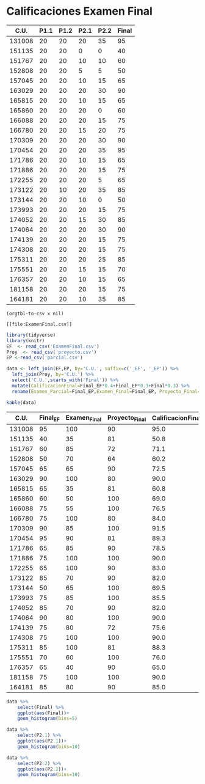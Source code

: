 * Calificaciones Examen Final
#+name: calificaciones
|--------+------+------+------+------+-------|
|   C.U. | P1.1 | P1.2 | P2.1 | P2.2 | Final |
|--------+------+------+------+------+-------|
| 131008 |   20 |   20 |   20 |   35 |    95 |
| 151135 |   20 |   20 |    0 |    0 |    40 |
| 151767 |   20 |   20 |   10 |   10 |    60 |
| 152808 |   20 |   20 |    5 |    5 |    50 |
| 157045 |   20 |   20 |   10 |   15 |    65 |
| 163029 |   20 |   20 |   20 |   30 |    90 |
| 165815 |   20 |   20 |   10 |   15 |    65 |
| 165860 |   20 |   20 |   20 |    0 |    60 |
| 166088 |   20 |   20 |   20 |   15 |    75 |
| 166780 |   20 |   20 |   15 |   20 |    75 |
| 170309 |   20 |   20 |   20 |   30 |    90 |
| 170454 |   20 |   20 |   20 |   35 |    95 |
| 171786 |   20 |   20 |   10 |   15 |    65 |
| 171886 |   20 |   20 |   20 |   15 |    75 |
| 172255 |   20 |   20 |   20 |    5 |    65 |
| 173122 |   20 |   10 |   20 |   35 |    85 |
| 173144 |   20 |   20 |   10 |    0 |    50 |
| 173993 |   20 |   20 |   20 |   15 |    75 |
| 174052 |   20 |   20 |   15 |   30 |    85 |
| 174064 |   20 |   20 |   20 |   30 |    90 |
| 174139 |   20 |   20 |   20 |   15 |    75 |
| 174308 |   20 |   20 |   20 |   15 |    75 |
| 175311 |   20 |   20 |   20 |   25 |    85 |
| 175551 |   20 |   20 |   15 |   15 |    70 |
| 176357 |   20 |   20 |   10 |   15 |    65 |
| 181158 |   20 |   20 |   20 |   15 |    75 |
| 164181 |   20 |   20 |   10 |   35 |    85 |
#+TBLFM: $6=vmin(vsum($2..$5), 100)

#+name: calificaciones-csv
#+BEGIN_SRC elisp :var x=calificaciones :wrap example :file ExamenFinal.csv :results file
(orgtbl-to-csv x nil)
#+END_SRC

#+RESULTS: calificaciones-csv
#+begin_example
[[file:ExamenFinal.csv]]
#+end_example

#+begin_src R :session
  library(tidyverse)
  library(knitr)
  EF  <- read_csv('ExamenFinal.csv')
  Proy  <- read_csv('proyecto.csv')
  EP <-read_csv('parcial.csv')

  data <- left_join(EF,EP, by='C.U.', suffix=c('_EF', '_EP')) %>%
    left_join(Proy, by='C.U.') %>%
    select('C.U.',starts_with('Final')) %>%
    mutate(CalificacionFinal=Final_EF*0.4+Final_EP*0.3+Final*0.3) %>%
    rename(Examen_Parcial=Final_EP,Examen_Final=Final_EP, Proyecto_Final=Final)
#+end_src

#+begin_src R :session :results
kable(data)
#+end_src


|   C.U.| Final_EF| Examen_Final| Proyecto_Final| CalificacionFinal|
|------:|--------:|------------:|--------------:|-----------------:|
| 131008|       95|          100|             90|              95.0|
| 151135|       40|           35|             81|              50.8|
| 151767|       60|           85|             72|              71.1|
| 152808|       50|           70|             64|              60.2|
| 157045|       65|           65|             90|              72.5|
| 163029|       90|          100|             80|              90.0|
| 165815|       65|           35|             81|              60.8|
| 165860|       60|           50|            100|              69.0|
| 166088|       75|           55|            100|              76.5|
| 166780|       75|          100|             80|              84.0|
| 170309|       90|           85|            100|              91.5|
| 170454|       95|           90|             81|              89.3|
| 171786|       65|           85|             90|              78.5|
| 171886|       75|          100|            100|              90.0|
| 172255|       65|          100|             90|              83.0|
| 173122|       85|           70|             90|              82.0|
| 173144|       50|           65|            100|              69.5|
| 173993|       75|           85|            100|              85.5|
| 174052|       85|           70|             90|              82.0|
| 174064|       90|           80|            100|              90.0|
| 174139|       75|           80|             72|              75.6|
| 174308|       75|          100|            100|              90.0|
| 175311|       85|          100|             81|              88.3|
| 175551|       70|           60|            100|              76.0|
| 176357|       65|           40|             90|              65.0|
| 181158|       75|          100|            100|              90.0|
| 164181|       85|           80|             90|              85.0|

#+begin_src R  :session  :file Final.png :results graphics file
  data %>%
      select(Final) %>%
      ggplot(aes(Final))+
      geom_histogram(bins=5)
#+end_src

#+RESULTS:
[[file:Final.png]]

[[file:./Final.png]]

#+begin_src R  :session  :file p2.1.png :results graphics file
data %>%
    select(P2.1) %>%
    ggplot(aes(P2.1))+
    geom_histogram(bins=10)
#+end_src

#+RESULTS:
[[file:p2.1.png]]

[[file:p2.1.png]]

#+begin_src R  :session  :file p2.2.png :results graphics file
data %>%
    select(P2.2) %>%
    ggplot(aes(P2.2))+
    geom_histogram(bins=10)

#+end_src

#+RESULTS:
[[file:p2.2.png]]

[[file:density.png]]
